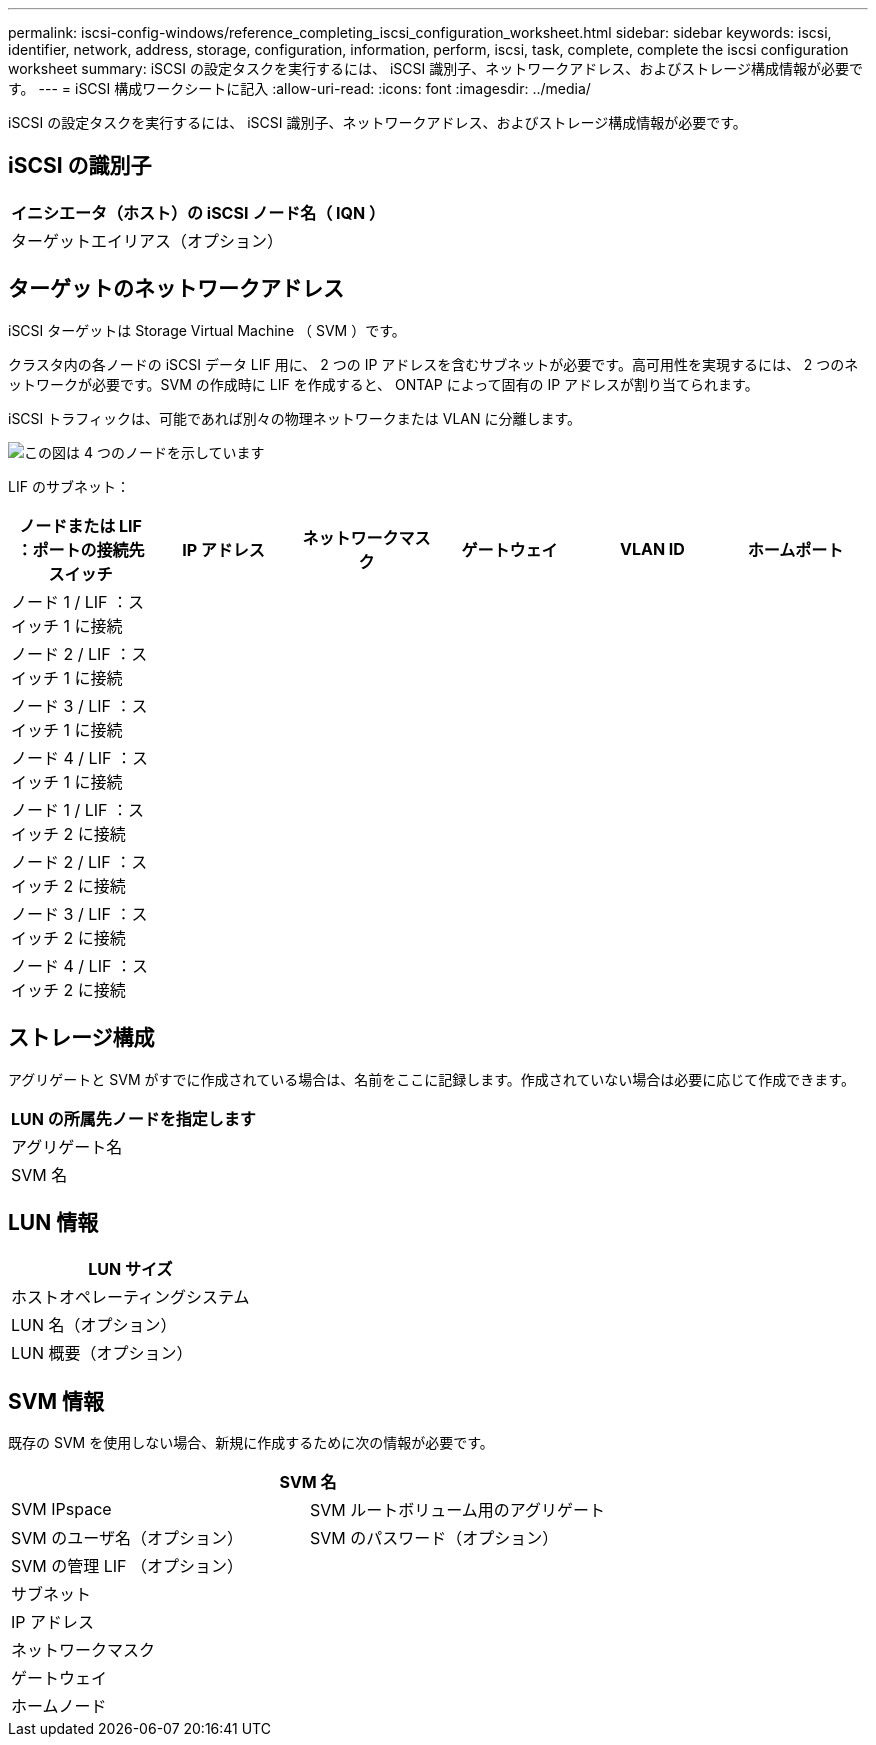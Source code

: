 ---
permalink: iscsi-config-windows/reference_completing_iscsi_configuration_worksheet.html 
sidebar: sidebar 
keywords: iscsi, identifier, network, address, storage, configuration, information, perform, iscsi, task, complete, complete the iscsi configuration worksheet 
summary: iSCSI の設定タスクを実行するには、 iSCSI 識別子、ネットワークアドレス、およびストレージ構成情報が必要です。 
---
= iSCSI 構成ワークシートに記入
:allow-uri-read: 
:icons: font
:imagesdir: ../media/


[role="lead"]
iSCSI の設定タスクを実行するには、 iSCSI 識別子、ネットワークアドレス、およびストレージ構成情報が必要です。



== iSCSI の識別子

|===
| イニシエータ（ホスト）の iSCSI ノード名（ IQN ） 


 a| 
ターゲットエイリアス（オプション）

|===


== ターゲットのネットワークアドレス

iSCSI ターゲットは Storage Virtual Machine （ SVM ）です。

クラスタ内の各ノードの iSCSI データ LIF 用に、 2 つの IP アドレスを含むサブネットが必要です。高可用性を実現するには、 2 つのネットワークが必要です。SVM の作成時に LIF を作成すると、 ONTAP によって固有の IP アドレスが割り当てられます。

iSCSI トラフィックは、可能であれば別々の物理ネットワークまたは VLAN に分離します。

image::../media/network_fc_or_iscsi_express_iscsi_windows.gif[この図は 4 つのノードを示しています,two switches,and a host. Each node has two LIFs]

LIF のサブネット：

|===
| ノードまたは LIF ：ポートの接続先スイッチ | IP アドレス | ネットワークマスク | ゲートウェイ | VLAN ID | ホームポート 


 a| 
ノード 1 / LIF ：スイッチ 1 に接続
 a| 
 a| 
 a| 
 a| 
 a| 



 a| 
ノード 2 / LIF ：スイッチ 1 に接続
 a| 
 a| 
 a| 
 a| 
 a| 



 a| 
ノード 3 / LIF ：スイッチ 1 に接続
 a| 
 a| 
 a| 
 a| 
 a| 



 a| 
ノード 4 / LIF ：スイッチ 1 に接続
 a| 
 a| 
 a| 
 a| 
 a| 



 a| 
ノード 1 / LIF ：スイッチ 2 に接続
 a| 
 a| 
 a| 
 a| 
 a| 



 a| 
ノード 2 / LIF ：スイッチ 2 に接続
 a| 
 a| 
 a| 
 a| 
 a| 



 a| 
ノード 3 / LIF ：スイッチ 2 に接続
 a| 
 a| 
 a| 
 a| 
 a| 



 a| 
ノード 4 / LIF ：スイッチ 2 に接続
 a| 
 a| 
 a| 
 a| 
 a| 

|===


== ストレージ構成

アグリゲートと SVM がすでに作成されている場合は、名前をここに記録します。作成されていない場合は必要に応じて作成できます。

|===
| LUN の所属先ノードを指定します 


 a| 
アグリゲート名



 a| 
SVM 名

|===


== LUN 情報

|===
| LUN サイズ 


 a| 
ホストオペレーティングシステム



 a| 
LUN 名（オプション）



 a| 
LUN 概要（オプション）

|===


== SVM 情報

既存の SVM を使用しない場合、新規に作成するために次の情報が必要です。

[cols="1a,1a"]
|===
2+| SVM 名 


 a| 
SVM IPspace



 a| 
SVM ルートボリューム用のアグリゲート



 a| 
SVM のユーザ名（オプション）



 a| 
SVM のパスワード（オプション）



 a| 
SVM の管理 LIF （オプション）



 a| 
 a| 
サブネット



 a| 
 a| 
IP アドレス



 a| 
 a| 
ネットワークマスク



 a| 
 a| 
ゲートウェイ



 a| 
 a| 
ホームノード



 a| 
 a| 
ホームポート

|===